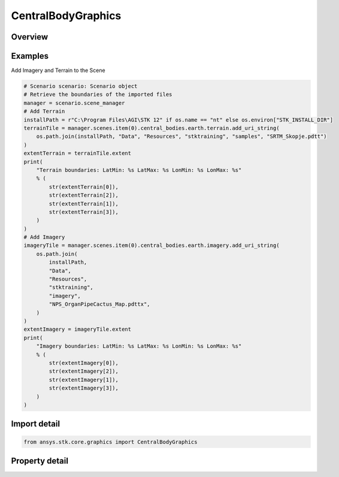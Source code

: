 CentralBodyGraphics
===================

.. py:class:: ansys.stk.core.graphics.CentralBodyGraphics

   The graphical properties associated with a particular central body. Changing the central body graphics will affect how the associated central body is rendered in a scene. For instance, to show or hide the central body, use the show property...

.. py:currentmodule:: CentralBodyGraphics

Overview
--------

.. tab-set::

    .. tab-item:: Properties

        .. list-table::
            :header-rows: 0
            :widths: auto

            * - :py:attr:`~ansys.stk.core.graphics.CentralBodyGraphics.color`
              - Get or set the color of the central body in the scene.
            * - :py:attr:`~ansys.stk.core.graphics.CentralBodyGraphics.specular_color`
              - Get or set the specular color of the central body in the scene. The specular color is associated with the specular overlay.
            * - :py:attr:`~ansys.stk.core.graphics.CentralBodyGraphics.shininess`
              - Get or set the shininess of the central body in the scene. The shininess affects the size and brightness of specular reflection associated with the specular overlay.
            * - :py:attr:`~ansys.stk.core.graphics.CentralBodyGraphics.show_imagery`
              - Get or set whether the imagery for central body in the scene is shown or hidden.
            * - :py:attr:`~ansys.stk.core.graphics.CentralBodyGraphics.show`
              - Get or set whether the central body is shown or hidden in the scene. This only affects the central body itself, not the primitives that are associated with it.
            * - :py:attr:`~ansys.stk.core.graphics.CentralBodyGraphics.show_label`
              - Get or set whether a label with the name of the central body should be rendered in the scene when the camera is at certain distance away from the central body.
            * - :py:attr:`~ansys.stk.core.graphics.CentralBodyGraphics.altitude_offset`
              - Get or set the altitude that all terrain and imagery will be offset from the surface of the central body in the scene.
            * - :py:attr:`~ansys.stk.core.graphics.CentralBodyGraphics.base_overlay`
              - Get or set the base globe image overlay associated with the central body in the scene. The base overlay is always rendered before any other imagery...
            * - :py:attr:`~ansys.stk.core.graphics.CentralBodyGraphics.night_overlay`
              - Get or set the night globe image overlay associated with the central body in the scene. The night overlay is displayed only on parts of the central body that are not in sun light...
            * - :py:attr:`~ansys.stk.core.graphics.CentralBodyGraphics.specular_overlay`
              - Get or set the specular globe image overlay associated with the central body in the scene. The specular overlay is displayed only in the specular highlight of the central body.
            * - :py:attr:`~ansys.stk.core.graphics.CentralBodyGraphics.terrain`
              - Get the collection of terrain overlay associated with the central body in the scene.
            * - :py:attr:`~ansys.stk.core.graphics.CentralBodyGraphics.imagery`
              - Get the collection of imagery associated with the central body in the scene.
            * - :py:attr:`~ansys.stk.core.graphics.CentralBodyGraphics.kml`
              - Get the kml graphics associated with the central body in the scene.



Examples
--------

Add Imagery and Terrain to the Scene

.. code-block:: python

    # Scenario scenario: Scenario object
    # Retrieve the boundaries of the imported files
    manager = scenario.scene_manager
    # Add Terrain
    installPath = r"C:\Program Files\AGI\STK 12" if os.name == "nt" else os.environ["STK_INSTALL_DIR"]
    terrainTile = manager.scenes.item(0).central_bodies.earth.terrain.add_uri_string(
        os.path.join(installPath, "Data", "Resources", "stktraining", "samples", "SRTM_Skopje.pdtt")
    )
    extentTerrain = terrainTile.extent
    print(
        "Terrain boundaries: LatMin: %s LatMax: %s LonMin: %s LonMax: %s"
        % (
            str(extentTerrain[0]),
            str(extentTerrain[2]),
            str(extentTerrain[1]),
            str(extentTerrain[3]),
        )
    )
    # Add Imagery
    imageryTile = manager.scenes.item(0).central_bodies.earth.imagery.add_uri_string(
        os.path.join(
            installPath,
            "Data",
            "Resources",
            "stktraining",
            "imagery",
            "NPS_OrganPipeCactus_Map.pdttx",
        )
    )
    extentImagery = imageryTile.extent
    print(
        "Imagery boundaries: LatMin: %s LatMax: %s LonMin: %s LonMax: %s"
        % (
            str(extentImagery[0]),
            str(extentImagery[2]),
            str(extentImagery[1]),
            str(extentImagery[3]),
        )
    )


Import detail
-------------

.. code-block:: python

    from ansys.stk.core.graphics import CentralBodyGraphics


Property detail
---------------

.. py:property:: color
    :canonical: ansys.stk.core.graphics.CentralBodyGraphics.color
    :type: agcolor.Color

    Get or set the color of the central body in the scene.

.. py:property:: specular_color
    :canonical: ansys.stk.core.graphics.CentralBodyGraphics.specular_color
    :type: agcolor.Color

    Get or set the specular color of the central body in the scene. The specular color is associated with the specular overlay.

.. py:property:: shininess
    :canonical: ansys.stk.core.graphics.CentralBodyGraphics.shininess
    :type: float

    Get or set the shininess of the central body in the scene. The shininess affects the size and brightness of specular reflection associated with the specular overlay.

.. py:property:: show_imagery
    :canonical: ansys.stk.core.graphics.CentralBodyGraphics.show_imagery
    :type: bool

    Get or set whether the imagery for central body in the scene is shown or hidden.

.. py:property:: show
    :canonical: ansys.stk.core.graphics.CentralBodyGraphics.show
    :type: bool

    Get or set whether the central body is shown or hidden in the scene. This only affects the central body itself, not the primitives that are associated with it.

.. py:property:: show_label
    :canonical: ansys.stk.core.graphics.CentralBodyGraphics.show_label
    :type: bool

    Get or set whether a label with the name of the central body should be rendered in the scene when the camera is at certain distance away from the central body.

.. py:property:: altitude_offset
    :canonical: ansys.stk.core.graphics.CentralBodyGraphics.altitude_offset
    :type: float

    Get or set the altitude that all terrain and imagery will be offset from the surface of the central body in the scene.

.. py:property:: base_overlay
    :canonical: ansys.stk.core.graphics.CentralBodyGraphics.base_overlay
    :type: IGlobeImageOverlay

    Get or set the base globe image overlay associated with the central body in the scene. The base overlay is always rendered before any other imagery...

.. py:property:: night_overlay
    :canonical: ansys.stk.core.graphics.CentralBodyGraphics.night_overlay
    :type: IGlobeImageOverlay

    Get or set the night globe image overlay associated with the central body in the scene. The night overlay is displayed only on parts of the central body that are not in sun light...

.. py:property:: specular_overlay
    :canonical: ansys.stk.core.graphics.CentralBodyGraphics.specular_overlay
    :type: IGlobeImageOverlay

    Get or set the specular globe image overlay associated with the central body in the scene. The specular overlay is displayed only in the specular highlight of the central body.

.. py:property:: terrain
    :canonical: ansys.stk.core.graphics.CentralBodyGraphics.terrain
    :type: TerrainOverlayCollection

    Get the collection of terrain overlay associated with the central body in the scene.

.. py:property:: imagery
    :canonical: ansys.stk.core.graphics.CentralBodyGraphics.imagery
    :type: ImageCollection

    Get the collection of imagery associated with the central body in the scene.

.. py:property:: kml
    :canonical: ansys.stk.core.graphics.CentralBodyGraphics.kml
    :type: KmlGraphics

    Get the kml graphics associated with the central body in the scene.


